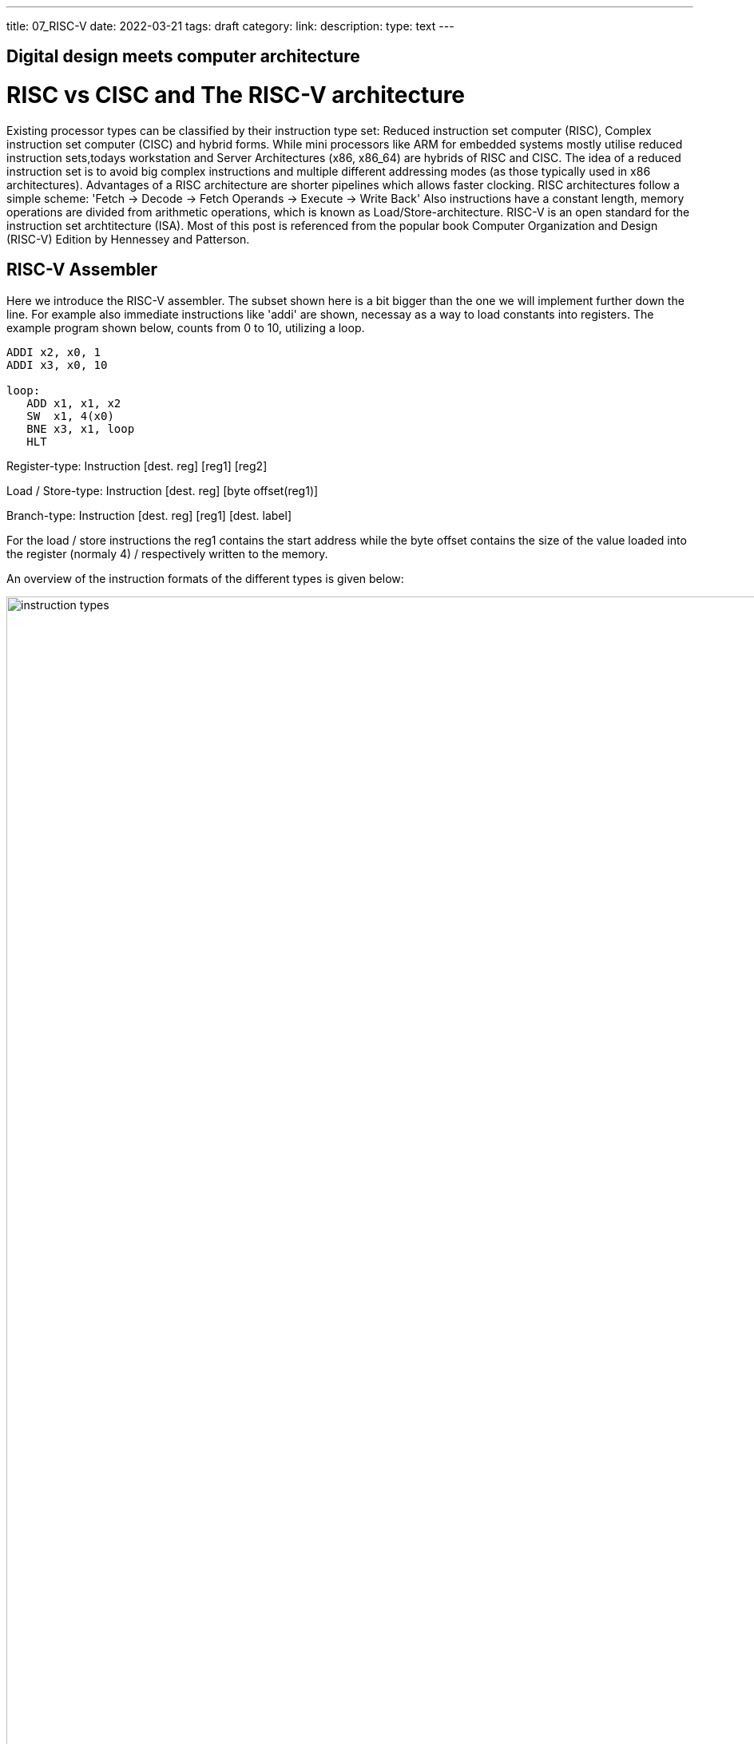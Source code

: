 ---
title: 07_RISC-V
date: 2022-03-21
tags: draft
category:
link:
description:
type: text
---

== Digital design meets computer architecture

= RISC vs CISC and The RISC-V architecture 

Existing processor types can be classified by their instruction type set:
Reduced instruction set computer (RISC), Complex instruction set computer (CISC) and hybrid forms.
While mini processors like ARM for embedded systems mostly utilise reduced instruction
sets,todays workstation and Server Architectures (x86, x86_64) are hybrids of RISC and CISC.
The idea of a reduced instruction set is to avoid big complex instructions and multiple different
addressing modes (as those typically used in x86 architectures).
Advantages of a RISC architecture are shorter pipelines which allows faster clocking.
RISC architectures follow a simple scheme: 'Fetch -> Decode -> Fetch Operands -> Execute -> Write Back'
Also instructions have a constant length, memory operations are divided from arithmetic operations,
which is known as Load/Store-architecture. RISC-V is an open standard for the instruction set archtitecture (ISA).
Most of this post is referenced from the popular book Computer Organization and Design (RISC-V) Edition by Hennessey and Patterson.
    
== RISC-V Assembler

Here we introduce the RISC-V assembler.
The subset shown here is a bit bigger than the one we will implement further down the line.
For example also immediate instructions like 'addi' are shown, necessay as a way to load constants
into registers. The example program shown below, counts from 0 to 10, utilizing a loop.

----
ADDI x2, x0, 1
ADDI x3, x0, 10

loop:
   ADD x1, x1, x2
   SW  x1, 4(x0) 
   BNE x3, x1, loop
   HLT

----
Register-type: Instruction [dest. reg] [reg1] [reg2]

Load / Store-type:  Instruction [dest. reg] [byte offset(reg1)] 

Branch-type: Instruction [dest. reg] [reg1] [dest. label]

For the load / store instructions the reg1 contains the start address while the byte offset
contains the size of the value loaded into the register (normaly 4) / respectively written to
the memory.

An overview of the instruction formats of the different types is given below:

image:../images/how_does_cpu/instruction_types.png[width="140%"]


== A minimal Implementation
The minimal working subset of a RISC-V implementation contains the following instructions:

* Arithmetic-logical instructions 'add', 'sub', 'and' and 'or' [Register-type instructions]

* Memory reference instructions like load word (lw) and store word (sw)  [Store-type instructions]

* Conditional branch instruction(s) like branch-if-equal (beq) [Branch-type instructions]

We will see how the instruction set architecture choosen, affects performance-related key aspects like
clock rate and Cycles-per-instruction (CPI).
We will also see, that the different instruction types only differ in the later stages of the Fetch->Decode-> Execute-cycle

For every instruction the first two steps are identical:

    1. The program counter (PC) points to the  current code that will be executed.The address is sent to the memory to fetch the current instruction from the memory.
       
    2. Read two (one for the lw-instruction) registers, the instruction fields contains the register numbers.

For the next steps the actions depend on the instruction type, but are still utilizing / sharing the same resources.
For example the ALU is used by Register-type instruction to compute data, while it is also used by Store-type instructions
to compute the address, and the Branch-instructions for the equality test.
Only after that ALU, the different instruction types really differ.

image:../images/how_does_cpu/cpu_structure.svg[width="120%"]

As we will see the abstract schematic shown below does not explain all cases. 
We need another schematic extended, showing also the control parts.
    
image:../images/how_does_cpu/cpu_structure_with_control.svg[width="120%"]



== The Fetch-Decode-Execute cycle for the different instruction types

We will start with the common Fetch-Decode-Execute cycle of a common RISC processor,
and demonstrate the working principle of it for typical instructions.


The full cycle is: Fetch -> Decode -> Fetch Operands -> Execute -> Write Back

[options="header"]
|==================
| Type | example instruction| Fetch | Decode | Fetch Operands | Execute | Write Back
| Register |add, sub,and,or | fetch instruction, increase PC by 4 | Decode instruction | Fetch operands from registers | Execute calculation in ALU | Write value back to data memory.
| Store | lw,sw | fetch instruction, increase PC by 4 | Decode instruction | operand | Calculate address | read / write data from / to memory
| Branch |beq | fetch instruction,set PC to destination address | Decode instruction | Fetch operands from registers |Test for equality (for beq)  | switch multiplexer for address calculation to second adder
|==================



=== The instruction part
To explain a cpu on this abstract level, we need to introduce some more concepts,
e.g that an **instruction**, stored in memory, is accessible under a specific address.
An **address** in RISC-V standards is a 32 bit long value, pointing to  a certain cell in a memory array.
The **program counter (PC)** is a register which points to a certain address in the memory / register file. The program counter is connected to the first address-adder with a contant intger of 4 (the adress offset, 4 * 1 byte = 32 bit). 

image:../images/how_does_cpu/cpu_instruction_part.svg[width="120%"]

If the instruction in the memory is an address modifying instruction,
the given value will be added by the second address-adder. 
This way we can generate **jump** instructions. 

image:../images/how_does_cpu/cpu_instruction_path.svg[width="120%"]

=== The data path 

The data path shows some elements we already are familiar with - the ALU - as well as elments
we are not yet familiar with - the memory blocks - on the right the so-called register file 
and on the left the data memory. Both inputs of the ALU are connected to one (different) register.


image:../images/how_does_cpu/cpu_data_path.svg[width="120%"]

=== The control part

The control part is the most black-boxed element we see. We know already how the multiplexers work, 
and we see already a feedback line for the branch control. But most of the elements in this abstract view
remain unknown to the reader. Let us change this by having a closer look into it.

image:../images/how_does_cpu/cpu_structure_with_control.svg[width="120%"]
